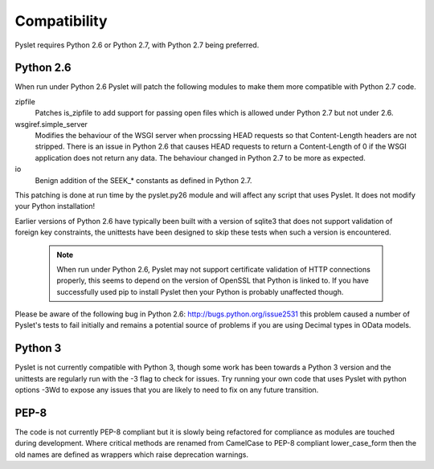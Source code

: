 Compatibility
=============

Pyslet requires Python 2.6 or Python 2.7, with Python 2.7 being
preferred.

Python 2.6
~~~~~~~~~~

When run under Python 2.6 Pyslet will patch the following
modules to make them more compatible with Python 2.7 code.

zipfile
    Patches is_zipfile to add support for passing open files which is
    allowed under Python 2.7 but not under 2.6.
    
wsgiref.simple_server
    Modifies the behaviour of the WSGI server when procssing HEAD requests
    so that Content-Length headers are not stripped.  There is an issue
    in Python 2.6 that causes HEAD requests to return a Content-Length of
    0 if the WSGI application does not return any data.  The behaviour
    changed in Python 2.7 to be more as expected.

io
    Benign addition of the SEEK_* constants as defined in Python 2.7.

This patching is done at run time by the pyslet.py26 module and will
affect any script that uses Pyslet. It does not modify your Python
installation!

Earlier versions of Python 2.6 have typically been built with a version
of sqlite3 that does not support validation of foreign key constraints,
the unittests have been designed to skip these tests when such a version
is encountered.

    .. note::

        When run under Python 2.6, Pyslet may not support certificate
        validation of HTTP connections properly, this seems to depend
        on the version of OpenSSL that Python is linked to.  If you
        have successfully used pip to install Pyslet then your Python
        is probably unaffected though.

Please be aware of the following bug in Python 2.6:
http://bugs.python.org/issue2531  this problem caused a number of
Pyslet's tests to fail initially and remains a potential source of problems
if you are using Decimal types in OData models.

Python 3
~~~~~~~~

Pyslet is not currently compatible with Python 3, though some work has
been towards a Python 3 version and the unittests are regularly run with
the -3 flag to check for issues.  Try running your own code that uses
Pyslet with python options -3Wd to expose any issues that you are likely
to need to fix on any future transition.

PEP-8
~~~~~

The code is not currently PEP-8 compliant but it is slowly being
refactored for compliance as modules are touched during development. 
Where critical methods are renamed from CamelCase to PEP-8 compliant
lower_case_form then the old names are defined as wrappers which raise
deprecation warnings.

